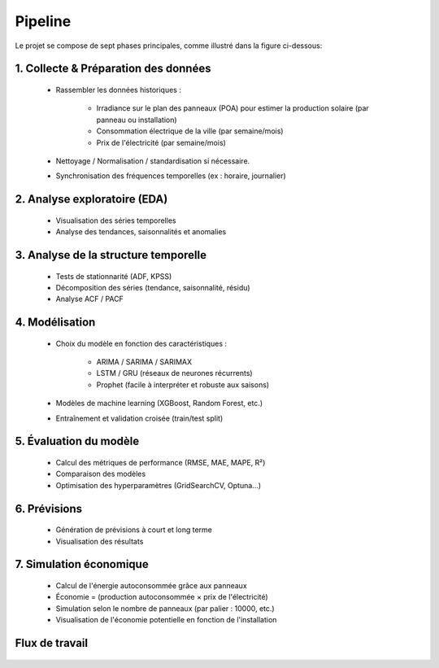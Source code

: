 Pipeline
========================================================================

Le projet se compose de sept phases principales, comme illustré dans la figure ci-dessous:

.. figure:: /Images/Pipeline.png
   :width: 60%
   :align: center
   :alt: SolarPower Forecast's pipeline
   :name: pipeline

1. Collecte & Préparation des données
---------------------------------------

   * Rassembler les données historiques :

      * Irradiance sur le plan des panneaux (POA) pour estimer la production solaire (par panneau ou installation)

      * Consommation électrique de la ville (par semaine/mois)

      * Prix de l'électricité (par semaine/mois)

   * Nettoyage / Normalisation / standardisation si nécessaire.

   * Synchronisation des fréquences temporelles (ex : horaire, journalier)

2. Analyse exploratoire (EDA)
-------------------------------

   * Visualisation des séries temporelles

   * Analyse des tendances, saisonnalités et anomalies

3. Analyse de la structure temporelle
-------------------------------------------

   * Tests de stationnarité (ADF, KPSS)

   * Décomposition des séries (tendance, saisonnalité, résidu)

   * Analyse ACF / PACF

4. Modélisation
------------------

   * Choix du modèle en fonction des caractéristiques :

      * ARIMA / SARIMA / SARIMAX
      * LSTM / GRU (réseaux de neurones récurrents)
      * Prophet (facile à interpréter et robuste aux saisons)

   * Modèles de machine learning (XGBoost, Random Forest, etc.)

   * Entraînement et validation croisée (train/test split)

5. Évaluation du modèle
--------------------------------

   * Calcul des métriques de performance (RMSE, MAE, MAPE, R²)

   * Comparaison des modèles

   * Optimisation des hyperparamètres (GridSearchCV, Optuna...)

6. Prévisions
------------------------

   * Génération de prévisions à court et long terme

   * Visualisation des résultats

7. Simulation économique
------------------------------

   * Calcul de l'énergie autoconsommée grâce aux panneaux

   * Économie = (production autoconsommée × prix de l'électricité)

   * Simulation selon le nombre de panneaux (par palier : 10000, etc.)

   * Visualisation de l'économie potentielle en fonction de l'installation

Flux de travail
---------------------------------------

.. figure:: /Images/Workflow..png
   :width: 60%
   :align: center
   :alt: Flux de travail pour la prévision de la consommation d'énergie et l'évaluation des économies liées aux panneaux solaires
   :name: workflow